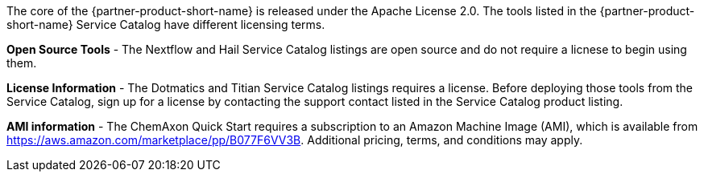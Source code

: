 // Include details about the license and how they can sign up. If no license is required, clarify that. 

The core of the {partner-product-short-name} is released under the Apache License 2.0. The tools listed in the {partner-product-short-name} Service Catalog have different licensing terms. 

*Open Source Tools* - The Nextflow and Hail Service Catalog listings are open source and do not require a licnese to begin using them.

*License Information* - The Dotmatics and Titian Service Catalog listings requires a license. Before deploying those tools from the Service Catalog, sign up for a license by contacting the support contact listed in the Service Catalog product listing.

// Or, if the deployment uses an AMI, update this paragraph. If it doesn’t, remove the paragraph.
*AMI information* - The ChemAxon Quick Start requires a subscription to an Amazon Machine Image (AMI), which is available from https://aws.amazon.com/marketplace/pp/B077F6VV3B. Additional pricing, terms, and conditions may apply.

